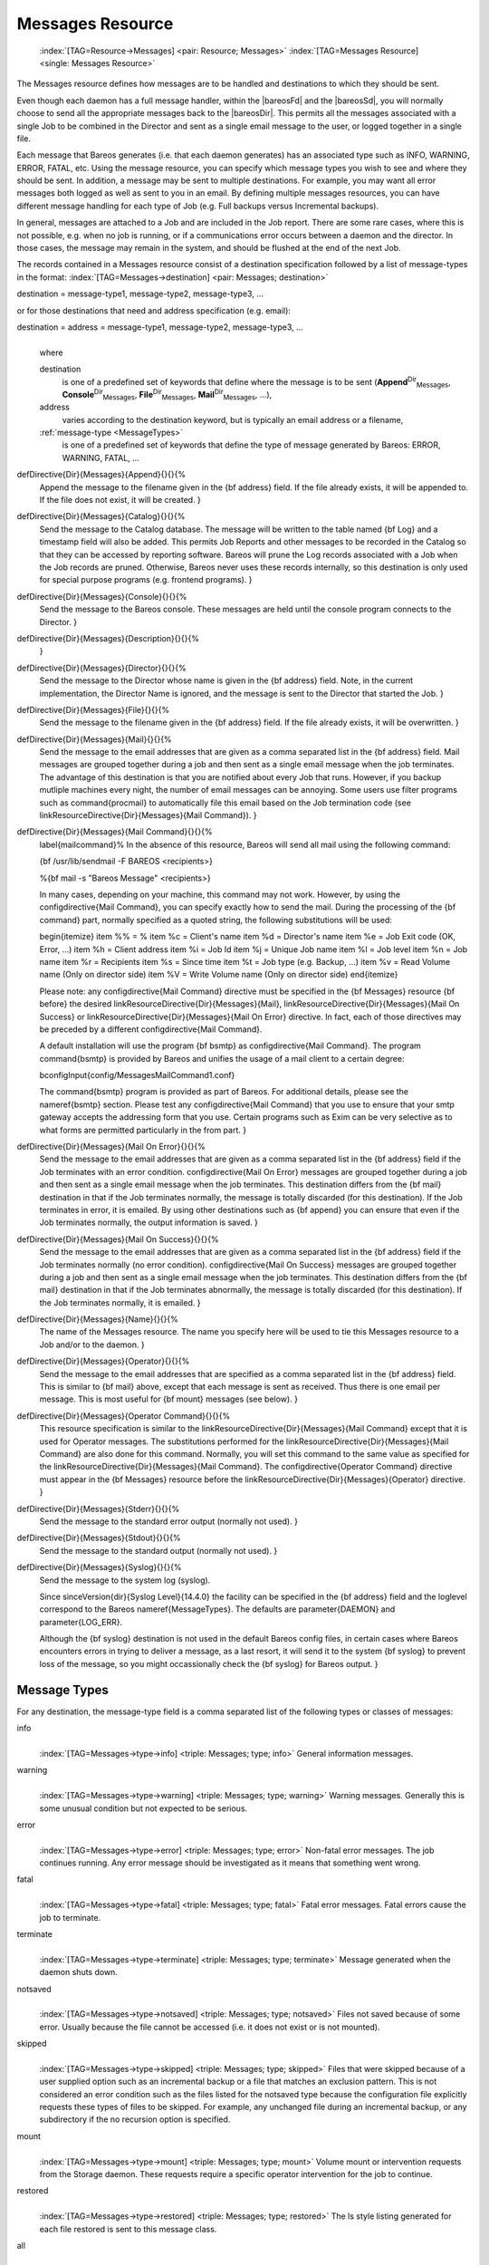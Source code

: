 .. ATTENTION do not edit this file manually.
   It was automatically converted from the corresponding .tex file

.. _MessagesChapter:

Messages Resource
=================



.. _ResourceMessages:

 :index:`[TAG=Resource->Messages] <pair: Resource; Messages>` :index:`[TAG=Messages Resource] <single: Messages Resource>`

The Messages resource defines how messages are to be handled and destinations to which they should be sent.

Even though each daemon has a full message handler, within the |bareosFd| and the |bareosSd|, you will normally choose to send all the appropriate messages back to the |bareosDir|. This permits all the messages associated with a single Job to be combined in the Director and sent as a single email message to the user, or logged together in a single file.

Each message that Bareos generates (i.e. that each daemon generates) has an associated type such as INFO, WARNING, ERROR, FATAL, etc. Using the message resource, you can specify which message types you wish to see and where they should be sent. In addition, a message may be sent to multiple destinations. For example, you may want all error messages both logged as well as sent to you in an email. By defining multiple messages resources, you can have different message handling for each type of Job
(e.g. Full backups versus Incremental backups).

In general, messages are attached to a Job and are included in the Job report. There are some rare cases, where this is not possible, e.g. when no job is running, or if a communications error occurs between a daemon and the director. In those cases, the message may remain in the system, and should be flushed at the end of the next Job.

The records contained in a Messages resource consist of a destination specification followed by a list of message-types in the format: :index:`[TAG=Messages->destination] <pair: Messages; destination>`

destination = message-type1, message-type2, message-type3, ... 

or for those destinations that need and address specification (e.g. email):

destination = address = message-type1, message-type2, message-type3, ...
   | 
   | where

   destination
      is one of a predefined set of keywords that define where the message is to be sent (**Append**:sup:`Dir`:sub:`Messages`\ , **Console**:sup:`Dir`:sub:`Messages`\ , **File**:sup:`Dir`:sub:`Messages`\ , **Mail**:sup:`Dir`:sub:`Messages`\ , ...),

   address
      varies according to the destination keyword, but is typically an email address or a filename,

   :ref:`message-type <MessageTypes>`
      is one of a predefined set of keywords that define the type of message generated by Bareos: ERROR, WARNING, FATAL, ...

\defDirective{Dir}{Messages}{Append}{}{}{%
   Append the message to the filename given  in the {\bf address} field. If the
   file already exists, it will  be appended to. If the file does not exist, it
   will be created.
   }

\defDirective{Dir}{Messages}{Catalog}{}{}{%
   Send the message to the Catalog database. The message will be
   written to the table named {\bf Log} and a timestamp field will
   also be added. This permits Job Reports and other messages to
   be recorded in the Catalog so that they can be accessed by
   reporting software.  Bareos will prune the Log records associated
   with a Job when the Job records are pruned.  Otherwise, Bareos
   never uses these records internally, so this destination is only
   used for special purpose programs (e.g. frontend programs).
   }

\defDirective{Dir}{Messages}{Console}{}{}{%
   Send the message to the Bareos console. These messages are held
   until the console program  connects to the Director.
   }

\defDirective{Dir}{Messages}{Description}{}{}{%
   }

\defDirective{Dir}{Messages}{Director}{}{}{%
   Send the message to the Director whose name  is given in the {\bf address}
   field. Note, in the current  implementation, the Director Name is ignored, and
   the message  is sent to the Director that started the Job.
   }

\defDirective{Dir}{Messages}{File}{}{}{%
   Send the message to the filename given in  the {\bf address} field. If the
   file already exists, it will be  overwritten.
   }

\defDirective{Dir}{Messages}{Mail}{}{}{%
   Send the message to the email addresses that are given as a comma
   separated list in the {\bf address} field.  Mail messages are grouped
   together during a job and then sent as a single email message when the
   job terminates.  The advantage of this destination is that you are
   notified about every Job that runs.  However, if you backup mutliple
   machines every night, the number of email messages can be annoying.
   Some users use filter programs such as \command{procmail} to automatically
   file this email based on the Job termination code (see \linkResourceDirective{Dir}{Messages}{Mail Command}).
   }

\defDirective{Dir}{Messages}{Mail Command}{}{}{%
   \label{mailcommand}%
   In the absence of this resource,  Bareos will send all mail using the
   following command:

   {\bf /usr/lib/sendmail -F BAREOS <recipients>}

   %{\bf mail -s "Bareos Message" <recipients>}

   In many cases, depending on your machine, this command may not work.
   However, by using the \configdirective{Mail Command}, you can specify exactly how to
   send the mail.  During the processing of the {\bf command} part, normally
   specified as a quoted string, the following substitutions will be used:

   \begin{itemize}
   \item \%\% = \%
   \item \%c = Client's name
   \item \%d = Director's name
   \item \%e = Job Exit code (OK, Error, ...)
   \item \%h = Client address
   \item \%i = Job Id
   \item \%j = Unique Job name
   \item \%l = Job level
   \item \%n = Job name
   \item \%r = Recipients
   \item \%s = Since time
   \item \%t = Job type (e.g. Backup, ...)
   \item \%v = Read Volume name (Only on director side)
   \item \%V = Write Volume name (Only on director side)
   \end{itemize}

   Please note: any \configdirective{Mail Command} directive must be specified
   in the {\bf Messages} resource {\bf before} the desired
   \linkResourceDirective{Dir}{Messages}{Mail}, \linkResourceDirective{Dir}{Messages}{Mail On Success} 
   or \linkResourceDirective{Dir}{Messages}{Mail On Error}
   directive. In fact, each of those directives may be preceded by
   a different \configdirective{Mail Command}.

   A default installation will use the program {\bf bsmtp} as \configdirective{Mail Command}.
   The program \command{bsmtp} is provided by Bareos and unifies the usage of a mail client
   to a certain degree:

   \bconfigInput{config/MessagesMailCommand1.conf}

   The \command{bsmtp} program is provided as part of Bareos.  For
   additional details, please see the
   \nameref{bsmtp} section.
   Please test any \configdirective{Mail Command} that you use to ensure that your smtp gateway accepts  the
   addressing form that you use. Certain programs such as Exim can be very
   selective as to what forms are permitted particularly in the from part.
   }

\defDirective{Dir}{Messages}{Mail On Error}{}{}{%
   Send the message to the email addresses that are given as a comma
   separated list in the {\bf address} field if the Job terminates with an
   error condition.  \configdirective{Mail On Error} messages are grouped together during a job
   and then sent as a single email message when the job terminates.  This
   destination differs from the {\bf mail} destination in that if the Job
   terminates normally, the message is totally discarded (for this
   destination).  If the Job terminates in error, it is emailed.  By using
   other destinations such as {\bf append} you can ensure that even if the
   Job terminates normally, the output information is saved.
   }

\defDirective{Dir}{Messages}{Mail On Success}{}{}{%
   Send the message to the email addresses that are given as a comma
   separated list in the {\bf address} field if the Job terminates
   normally (no error condition).  \configdirective{Mail On Success} messages are grouped
   together during a job and then sent as a single email message when the
   job terminates.  This destination differs from the {\bf mail}
   destination in that if the Job terminates abnormally, the message is
   totally discarded (for this destination).  If the Job terminates
   normally, it is emailed.
   }

\defDirective{Dir}{Messages}{Name}{}{}{%
   The name of the Messages resource.  The name you specify here will be used to
   tie this Messages  resource to a Job and/or to the daemon.
   }

\defDirective{Dir}{Messages}{Operator}{}{}{%
   Send the message to the email addresses that are specified as a comma
   separated list in the {\bf address} field.  This is similar to {\bf
   mail} above, except that each message is sent as received.  Thus there
   is one email per message.  This is most useful for {\bf mount} messages
   (see below).
   }

\defDirective{Dir}{Messages}{Operator Command}{}{}{%
   This resource specification is  similar to the \linkResourceDirective{Dir}{Messages}{Mail Command} except that
   it is used for Operator  messages. The substitutions performed for the 
   \linkResourceDirective{Dir}{Messages}{Mail Command}
   are  also done for this command. Normally, you will set this
   command to the  same value as specified for the \linkResourceDirective{Dir}{Messages}{Mail Command}.
   The \configdirective{Operator Command} directive must appear in the {\bf Messages}
   resource before the \linkResourceDirective{Dir}{Messages}{Operator} directive.
   }

\defDirective{Dir}{Messages}{Stderr}{}{}{%
   Send the message to the standard error output (normally not used).
   }

\defDirective{Dir}{Messages}{Stdout}{}{}{%
   Send the message to the standard output (normally not used).
   }

\defDirective{Dir}{Messages}{Syslog}{}{}{%
   Send the message to the system log (syslog).

   Since \sinceVersion{dir}{Syslog Level}{14.4.0}
   the facility can be specified in the {\bf address} field 
   and the loglevel correspond to the Bareos \nameref{MessageTypes}.
   The defaults are \parameter{DAEMON} and \parameter{LOG_ERR}.

   Although the {\bf syslog} destination is not used in the default Bareos
   config files, in certain cases where Bareos encounters errors in trying
   to deliver a message, as a last resort, it will send it to the system
   {\bf syslog} to prevent loss of the message, so you might occassionally
   check the {\bf syslog} for Bareos output.
   }

.. _MessageTypes:

Message Types
-------------

For any destination, the message-type field is a comma separated list of the following types or classes of messages:

info
   | 
   | :index:`[TAG=Messages->type->info] <triple: Messages; type; info>` General information messages.

warning
   | 
   | :index:`[TAG=Messages->type->warning] <triple: Messages; type; warning>` Warning messages. Generally this is some unusual condition but not expected to be serious.

error
   | 
   | :index:`[TAG=Messages->type->error] <triple: Messages; type; error>` Non-fatal error messages. The job continues running. Any error message should be investigated as it means that something went wrong.

fatal
   | 
   | :index:`[TAG=Messages->type->fatal] <triple: Messages; type; fatal>` Fatal error messages. Fatal errors cause the job to terminate.

terminate
   | 
   | :index:`[TAG=Messages->type->terminate] <triple: Messages; type; terminate>` Message generated when the daemon shuts down.

notsaved
   | 
   | :index:`[TAG=Messages->type->notsaved] <triple: Messages; type; notsaved>` Files not saved because of some error. Usually because the file cannot be accessed (i.e. it does not exist or is not mounted).

skipped
   | 
   | :index:`[TAG=Messages->type->skipped] <triple: Messages; type; skipped>` Files that were skipped because of a user supplied option such as an incremental backup or a file that matches an exclusion pattern. This is not considered an error condition such as the files listed for the notsaved type because the configuration file explicitly requests these types of files to be skipped. For example, any unchanged file during an incremental backup, or any subdirectory if the no recursion option is specified.

mount
   | 
   | :index:`[TAG=Messages->type->mount] <triple: Messages; type; mount>` Volume mount or intervention requests from the Storage daemon. These requests require a specific operator intervention for the job to continue.

restored
   | 
   | :index:`[TAG=Messages->type->restored] <triple: Messages; type; restored>` The ls style listing generated for each file restored is sent to this message class.

all
   | 
   | :index:`[TAG=Messages->type->all] <triple: Messages; type; all>` All message types.

security
   | 
   | :index:`[TAG=Messages->type->security] <triple: Messages; type; security>` Security info/warning messages principally from unauthorized connection attempts.

alert
   | 
   | :index:`[TAG=Messages->type->alert] <triple: Messages; type; alert>` Alert messages. These are messages generated by tape alerts.

volmgmt
   | 
   | :index:`[TAG=Messages->type->volmgmt] <triple: Messages; type; volmgmt>` Volume management messages. Currently there are no volume management messages generated.

audit
   | 
   | :index:`[TAG=Messages->type->audit] <triple: Messages; type; audit>` :index:`[TAG=auditing] <single: auditing>` Audit messages. Interacting with the Bareos Director will be audited. Can be configured with in resource **Auditing**:sup:`Dir`:sub:`Director`\ .

The following is an example of a valid Messages resource definition, where all messages except files explicitly skipped or daemon termination messages are sent by email to backupoperator@example.com. In addition all mount messages are sent to the operator (i.e. emailed to backupoperator@example.com). Finally all messages other than explicitly skipped files and files saved are sent to the console:

.. code-block:: sh
   :caption: Message resource

   Messages {
     Name = Standard
     Mail = backupoperator@example.com = all, !skipped, !terminate
     Operator = backupoperator@example.com = mount
     Console = all, !skipped, !saved
   }

With the exception of the email address, an example Director’s Messages resource is as follows:

.. code-block:: sh
   :caption: Message resource

   Messages {
     Name = Standard
     Mail Command = "/usr/sbin/bsmtp -h mail.example.com  -f \"\(Bareos\) %r\" -s \"Bareos: %t %e of %c %l\" %r"
     Operator Command = "/usr/sbin/bsmtp -h mail.example.com -f \"\(Bareos\) %r\" -s \"Bareos: Intervention needed for %j\" %r"
     Mail On Error = backupoperator@example.com = all, !skipped, !terminate
     Append = "/var/log/bareos/bareos.log" = all, !skipped, !terminate
     Operator = backupoperator@example.com = mount
     Console = all, !skipped, !saved
   }
